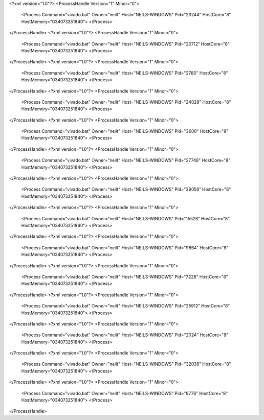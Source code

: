 <?xml version="1.0"?>
<ProcessHandle Version="1" Minor="0">
    <Process Command="vivado.bat" Owner="neilt" Host="NEILS-WINDOWS" Pid="23244" HostCore="8" HostMemory="034073251840">
    </Process>
</ProcessHandle>
<?xml version="1.0"?>
<ProcessHandle Version="1" Minor="0">
    <Process Command="vivado.bat" Owner="neilt" Host="NEILS-WINDOWS" Pid="20712" HostCore="8" HostMemory="034073251840">
    </Process>
</ProcessHandle>
<?xml version="1.0"?>
<ProcessHandle Version="1" Minor="0">
    <Process Command="vivado.bat" Owner="neilt" Host="NEILS-WINDOWS" Pid="2780" HostCore="8" HostMemory="034073251840">
    </Process>
</ProcessHandle>
<?xml version="1.0"?>
<ProcessHandle Version="1" Minor="0">
    <Process Command="vivado.bat" Owner="neilt" Host="NEILS-WINDOWS" Pid="24028" HostCore="8" HostMemory="034073251840">
    </Process>
</ProcessHandle>
<?xml version="1.0"?>
<ProcessHandle Version="1" Minor="0">
    <Process Command="vivado.bat" Owner="neilt" Host="NEILS-WINDOWS" Pid="3600" HostCore="8" HostMemory="034073251840">
    </Process>
</ProcessHandle>
<?xml version="1.0"?>
<ProcessHandle Version="1" Minor="0">
    <Process Command="vivado.bat" Owner="neilt" Host="NEILS-WINDOWS" Pid="27748" HostCore="8" HostMemory="034073251840">
    </Process>
</ProcessHandle>
<?xml version="1.0"?>
<ProcessHandle Version="1" Minor="0">
    <Process Command="vivado.bat" Owner="neilt" Host="NEILS-WINDOWS" Pid="29056" HostCore="8" HostMemory="034073251840">
    </Process>
</ProcessHandle>
<?xml version="1.0"?>
<ProcessHandle Version="1" Minor="0">
    <Process Command="vivado.bat" Owner="neilt" Host="NEILS-WINDOWS" Pid="15528" HostCore="8" HostMemory="034073251840">
    </Process>
</ProcessHandle>
<?xml version="1.0"?>
<ProcessHandle Version="1" Minor="0">
    <Process Command="vivado.bat" Owner="neilt" Host="NEILS-WINDOWS" Pid="9864" HostCore="8" HostMemory="034073251840">
    </Process>
</ProcessHandle>
<?xml version="1.0"?>
<ProcessHandle Version="1" Minor="0">
    <Process Command="vivado.bat" Owner="neilt" Host="NEILS-WINDOWS" Pid="7228" HostCore="8" HostMemory="034073251840">
    </Process>
</ProcessHandle>
<?xml version="1.0"?>
<ProcessHandle Version="1" Minor="0">
    <Process Command="vivado.bat" Owner="neilt" Host="NEILS-WINDOWS" Pid="25912" HostCore="8" HostMemory="034073251840">
    </Process>
</ProcessHandle>
<?xml version="1.0"?>
<ProcessHandle Version="1" Minor="0">
    <Process Command="vivado.bat" Owner="neilt" Host="NEILS-WINDOWS" Pid="2024" HostCore="8" HostMemory="034073251840">
    </Process>
</ProcessHandle>
<?xml version="1.0"?>
<ProcessHandle Version="1" Minor="0">
    <Process Command="vivado.bat" Owner="neilt" Host="NEILS-WINDOWS" Pid="32036" HostCore="8" HostMemory="034073251840">
    </Process>
</ProcessHandle>
<?xml version="1.0"?>
<ProcessHandle Version="1" Minor="0">
    <Process Command="vivado.bat" Owner="neilt" Host="NEILS-WINDOWS" Pid="8776" HostCore="8" HostMemory="034073251840">
    </Process>
</ProcessHandle>
